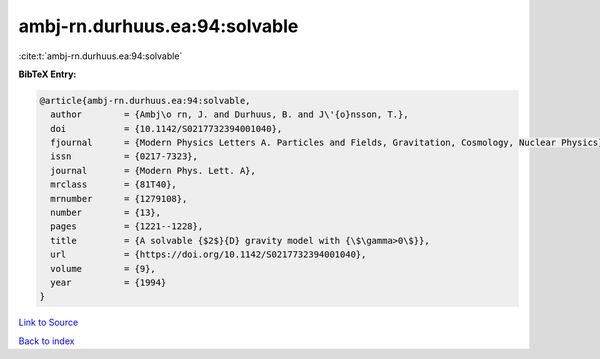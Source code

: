 ambj-rn.durhuus.ea:94:solvable
==============================

:cite:t:`ambj-rn.durhuus.ea:94:solvable`

**BibTeX Entry:**

.. code-block:: bibtex

   @article{ambj-rn.durhuus.ea:94:solvable,
     author        = {Ambj\o rn, J. and Durhuus, B. and J\'{o}nsson, T.},
     doi           = {10.1142/S0217732394001040},
     fjournal      = {Modern Physics Letters A. Particles and Fields, Gravitation, Cosmology, Nuclear Physics},
     issn          = {0217-7323},
     journal       = {Modern Phys. Lett. A},
     mrclass       = {81T40},
     mrnumber      = {1279108},
     number        = {13},
     pages         = {1221--1228},
     title         = {A solvable {$2$}{D} gravity model with {\$\gamma>0\$}},
     url           = {https://doi.org/10.1142/S0217732394001040},
     volume        = {9},
     year          = {1994}
   }

`Link to Source <https://doi.org/10.1142/S0217732394001040},>`_


`Back to index <../By-Cite-Keys.html>`_
